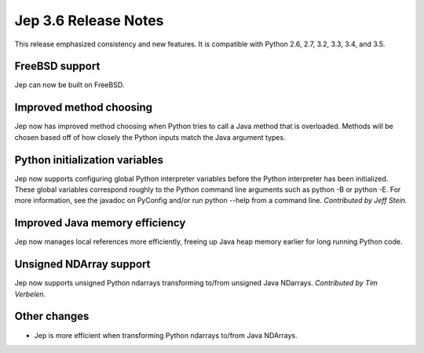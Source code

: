 Jep 3.6 Release Notes
*********************
This release emphasized consistency and new features.  It is compatible
with Python 2.6, 2.7, 3.2, 3.3, 3.4, and 3.5.


FreeBSD support
~~~~~~~~~~~~~~~
Jep can now be built on FreeBSD.


Improved method choosing
~~~~~~~~~~~~~~~~~~~~~~~~
Jep now has improved method choosing when Python tries to call a Java
method that is overloaded.  Methods will be chosen based off of how closely
the Python inputs match the Java argument types.


Python initialization variables
~~~~~~~~~~~~~~~~~~~~~~~~~~~~~~~
Jep now supports configuring global Python interpreter variables before
the Python interpreter has been initialized.  These global variables
correspond roughly to the Python command line arguments such as
python -B or python -E.  For more information, see the javadoc on PyConfig
and/or run python --help from a command line.  *Contributed by Jeff Stein.*


Improved Java memory efficiency
~~~~~~~~~~~~~~~~~~~~~~~~~~~~~~~
Jep now manages local references more efficiently, freeing up Java heap
memory earlier for long running Python code.


Unsigned NDArray support
~~~~~~~~~~~~~~~~~~~~~~~~
Jep now supports unsigned Python ndarrays transforming to/from unsigned
Java NDarrays.  *Contributed by Tim Verbelen.*


Other changes
~~~~~~~~~~~~~
* Jep is more efficient when transforming Python ndarrays to/from Java NDArrays.

